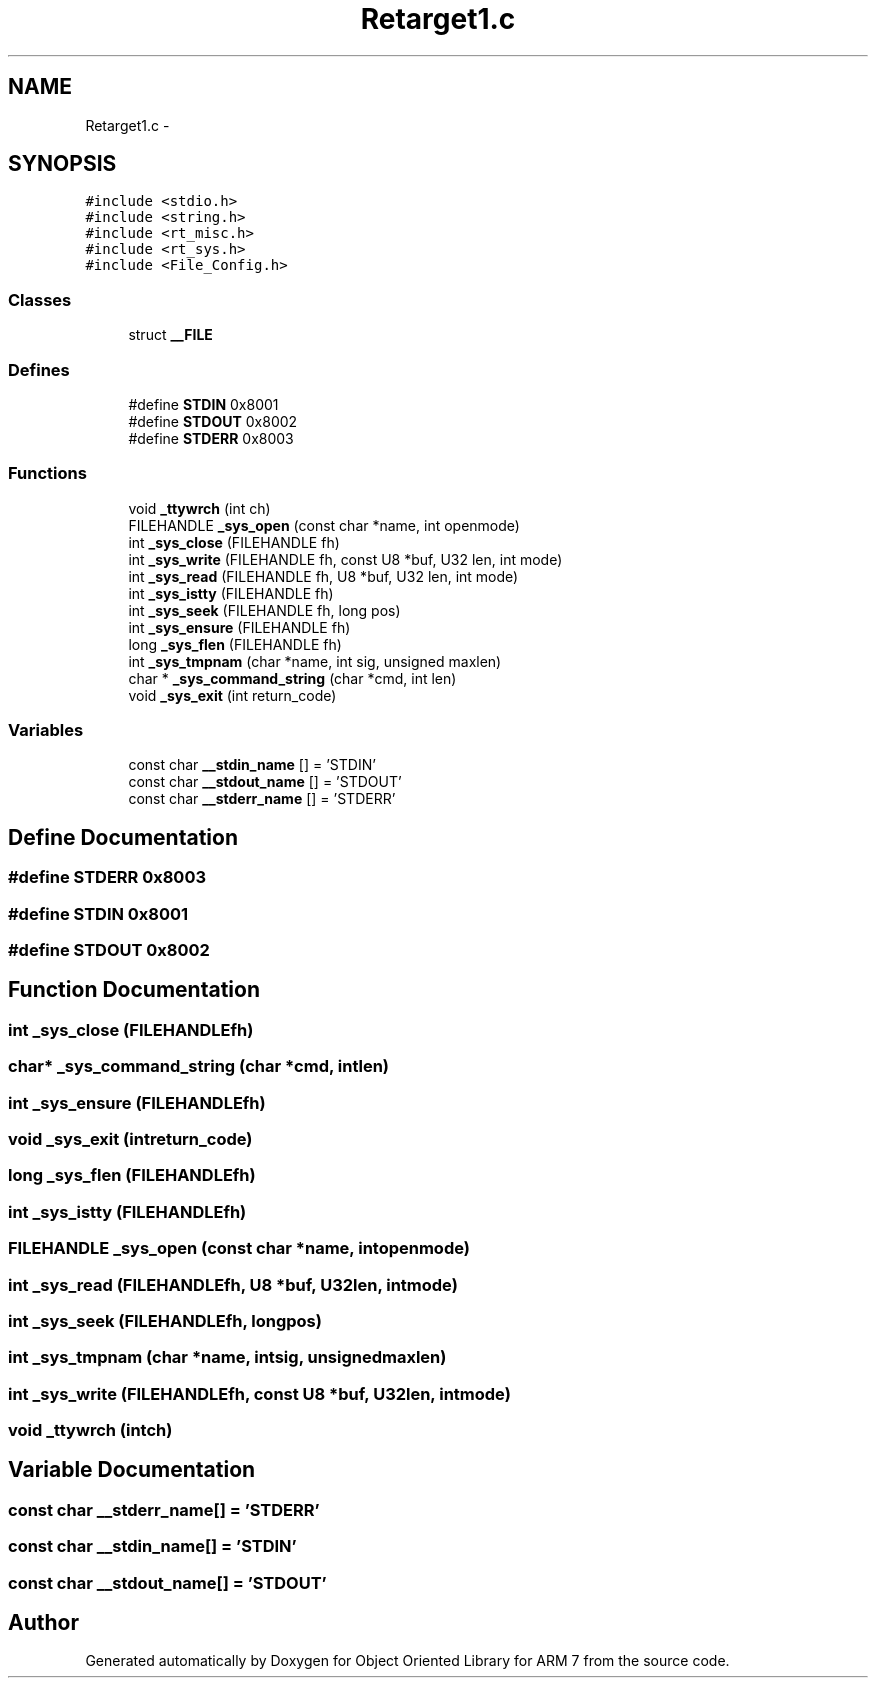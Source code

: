 .TH "Retarget1.c" 3 "Sun Jun 19 2011" "Object Oriented Library for ARM 7" \" -*- nroff -*-
.ad l
.nh
.SH NAME
Retarget1.c \- 
.SH SYNOPSIS
.br
.PP
\fC#include <stdio.h>\fP
.br
\fC#include <string.h>\fP
.br
\fC#include <rt_misc.h>\fP
.br
\fC#include <rt_sys.h>\fP
.br
\fC#include <File_Config.h>\fP
.br

.SS "Classes"

.in +1c
.ti -1c
.RI "struct \fB__FILE\fP"
.br
.in -1c
.SS "Defines"

.in +1c
.ti -1c
.RI "#define \fBSTDIN\fP   0x8001"
.br
.ti -1c
.RI "#define \fBSTDOUT\fP   0x8002"
.br
.ti -1c
.RI "#define \fBSTDERR\fP   0x8003"
.br
.in -1c
.SS "Functions"

.in +1c
.ti -1c
.RI "void \fB_ttywrch\fP (int ch)"
.br
.ti -1c
.RI "FILEHANDLE \fB_sys_open\fP (const char *name, int openmode)"
.br
.ti -1c
.RI "int \fB_sys_close\fP (FILEHANDLE fh)"
.br
.ti -1c
.RI "int \fB_sys_write\fP (FILEHANDLE fh, const U8 *buf, U32 len, int mode)"
.br
.ti -1c
.RI "int \fB_sys_read\fP (FILEHANDLE fh, U8 *buf, U32 len, int mode)"
.br
.ti -1c
.RI "int \fB_sys_istty\fP (FILEHANDLE fh)"
.br
.ti -1c
.RI "int \fB_sys_seek\fP (FILEHANDLE fh, long pos)"
.br
.ti -1c
.RI "int \fB_sys_ensure\fP (FILEHANDLE fh)"
.br
.ti -1c
.RI "long \fB_sys_flen\fP (FILEHANDLE fh)"
.br
.ti -1c
.RI "int \fB_sys_tmpnam\fP (char *name, int sig, unsigned maxlen)"
.br
.ti -1c
.RI "char * \fB_sys_command_string\fP (char *cmd, int len)"
.br
.ti -1c
.RI "void \fB_sys_exit\fP (int return_code)"
.br
.in -1c
.SS "Variables"

.in +1c
.ti -1c
.RI "const char \fB__stdin_name\fP [] = 'STDIN'"
.br
.ti -1c
.RI "const char \fB__stdout_name\fP [] = 'STDOUT'"
.br
.ti -1c
.RI "const char \fB__stderr_name\fP [] = 'STDERR'"
.br
.in -1c
.SH "Define Documentation"
.PP 
.SS "#define STDERR   0x8003"
.SS "#define STDIN   0x8001"
.SS "#define STDOUT   0x8002"
.SH "Function Documentation"
.PP 
.SS "int _sys_close (FILEHANDLEfh)"
.SS "char* _sys_command_string (char *cmd, intlen)"
.SS "int _sys_ensure (FILEHANDLEfh)"
.SS "void _sys_exit (intreturn_code)"
.SS "long _sys_flen (FILEHANDLEfh)"
.SS "int _sys_istty (FILEHANDLEfh)"
.SS "FILEHANDLE _sys_open (const char *name, intopenmode)"
.SS "int _sys_read (FILEHANDLEfh, U8 *buf, U32len, intmode)"
.SS "int _sys_seek (FILEHANDLEfh, longpos)"
.SS "int _sys_tmpnam (char *name, intsig, unsignedmaxlen)"
.SS "int _sys_write (FILEHANDLEfh, const U8 *buf, U32len, intmode)"
.SS "void _ttywrch (intch)"
.SH "Variable Documentation"
.PP 
.SS "const char \fB__stderr_name\fP[] = 'STDERR'"
.SS "const char \fB__stdin_name\fP[] = 'STDIN'"
.SS "const char \fB__stdout_name\fP[] = 'STDOUT'"
.SH "Author"
.PP 
Generated automatically by Doxygen for Object Oriented Library for ARM 7 from the source code.
